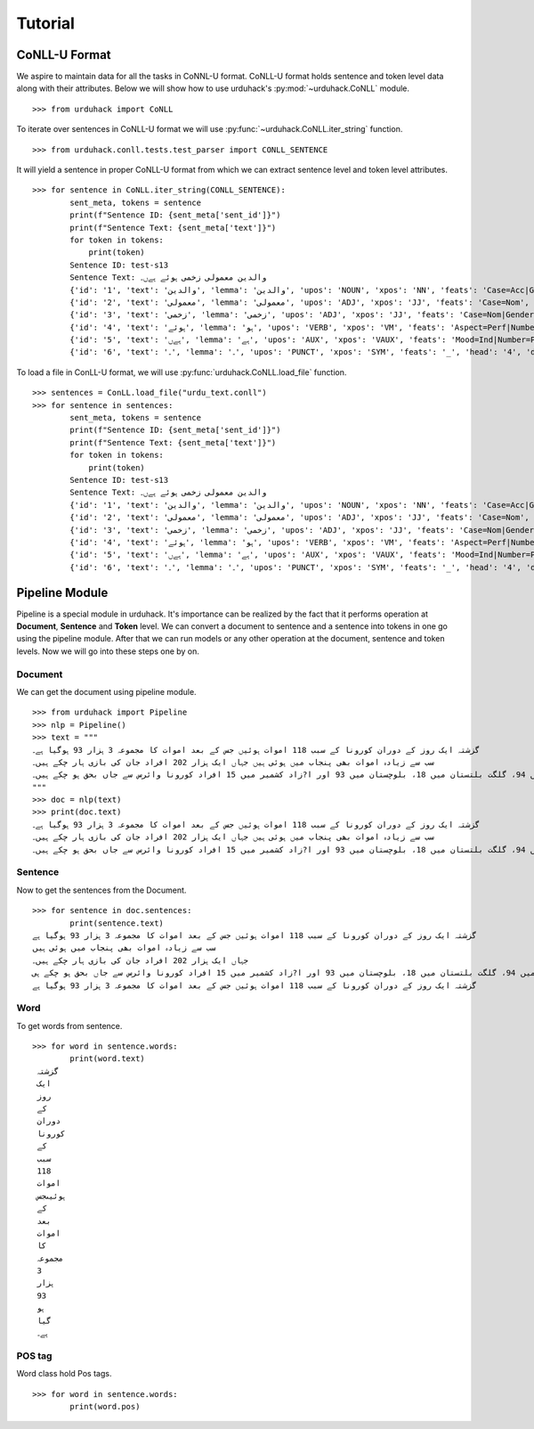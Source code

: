 Tutorial
========

CoNLL-U Format
--------------
We aspire to maintain data for all the tasks in CoNNL-U format. CoNLL-U format holds sentence and token level data along with their
attributes. Below we will show how to use urduhack's :py:mod:`~urduhack.CoNLL` module. ::


    >>> from urduhack import CoNLL

To iterate over sentences in CoNLL-U format we will use :py:func:`~urduhack.CoNLL.iter_string` function. ::

    >>> from urduhack.conll.tests.test_parser import CONLL_SENTENCE

It will yield a sentence in proper CoNLL-U format from which we can extract sentence level and token level attributes. ::

    >>> for sentence in CoNLL.iter_string(CONLL_SENTENCE):
            sent_meta, tokens = sentence
            print(f"Sentence ID: {sent_meta['sent_id']}")
            print(f"Sentence Text: {sent_meta['text']}")
            for token in tokens:
                print(token)
            Sentence ID: test-s13
            Sentence Text: والدین معمولی زخمی ہوئے ہےں۔
            {'id': '1', 'text': 'والدین', 'lemma': 'والدین', 'upos': 'NOUN', 'xpos': 'NN', 'feats': 'Case=Acc|Gender=Masc|Number=Sing|Person=3', 'head': '4', 'deprel': 'nsubj', 'deps': '_', 'misc': 'Vib=0|Tam=0|ChunkId=NP|ChunkType=head'}
            {'id': '2', 'text': 'معمولی', 'lemma': 'معمولی', 'upos': 'ADJ', 'xpos': 'JJ', 'feats': 'Case=Nom', 'head': '3', 'deprel': 'advmod', 'deps': '_', 'misc': 'ChunkId=JJP|ChunkType=head'}
            {'id': '3', 'text': 'زخمی', 'lemma': 'زخمی', 'upos': 'ADJ', 'xpos': 'JJ', 'feats': 'Case=Nom|Gender=Masc|Number=Sing|Person=3', 'head': '4', 'deprel': 'compound', 'deps': '_', 'misc': 'Vib=0|Tam=0|ChunkId=JJP2|ChunkType=head'}
            {'id': '4', 'text': 'ہوئے', 'lemma': 'ہو', 'upos': 'VERB', 'xpos': 'VM', 'feats': 'Aspect=Perf|Number=Plur|Person=2|Polite=Form|VerbForm=Part|Voice=Act', 'head': '0', 'deprel': 'root', 'deps': '_', 'misc': 'Vib=یا|Tam=yA|ChunkId=VGF|ChunkType=head|Stype=declarative'}
            {'id': '5', 'text': 'ہےں', 'lemma': 'ہے', 'upos': 'AUX', 'xpos': 'VAUX', 'feats': 'Mood=Ind|Number=Plur|Person=3|Tense=Pres|VerbForm=Fin', 'head': '4', 'deprel': 'aux', 'deps': '_', 'misc': 'SpaceAfter=No|Vib=ہے|Tam=hE|ChunkId=VGF|ChunkType=child'}
            {'id': '6', 'text': '۔', 'lemma': '۔', 'upos': 'PUNCT', 'xpos': 'SYM', 'feats': '_', 'head': '4', 'deprel': 'punct', 'deps': '_', 'misc': 'ChunkId=VGF|ChunkType=child'}

To load a file in ConLL-U format, we will use :py:func:`urduhack.CoNLL.load_file` function. ::

    >>> sentences = ConLL.load_file("urdu_text.conll")
    >>> for sentence in sentences:
            sent_meta, tokens = sentence
            print(f"Sentence ID: {sent_meta['sent_id']}")
            print(f"Sentence Text: {sent_meta['text']}")
            for token in tokens:
                print(token)
            Sentence ID: test-s13
            Sentence Text: والدین معمولی زخمی ہوئے ہےں۔
            {'id': '1', 'text': 'والدین', 'lemma': 'والدین', 'upos': 'NOUN', 'xpos': 'NN', 'feats': 'Case=Acc|Gender=Masc|Number=Sing|Person=3', 'head': '4', 'deprel': 'nsubj', 'deps': '_', 'misc': 'Vib=0|Tam=0|ChunkId=NP|ChunkType=head'}
            {'id': '2', 'text': 'معمولی', 'lemma': 'معمولی', 'upos': 'ADJ', 'xpos': 'JJ', 'feats': 'Case=Nom', 'head': '3', 'deprel': 'advmod', 'deps': '_', 'misc': 'ChunkId=JJP|ChunkType=head'}
            {'id': '3', 'text': 'زخمی', 'lemma': 'زخمی', 'upos': 'ADJ', 'xpos': 'JJ', 'feats': 'Case=Nom|Gender=Masc|Number=Sing|Person=3', 'head': '4', 'deprel': 'compound', 'deps': '_', 'misc': 'Vib=0|Tam=0|ChunkId=JJP2|ChunkType=head'}
            {'id': '4', 'text': 'ہوئے', 'lemma': 'ہو', 'upos': 'VERB', 'xpos': 'VM', 'feats': 'Aspect=Perf|Number=Plur|Person=2|Polite=Form|VerbForm=Part|Voice=Act', 'head': '0', 'deprel': 'root', 'deps': '_', 'misc': 'Vib=یا|Tam=yA|ChunkId=VGF|ChunkType=head|Stype=declarative'}
            {'id': '5', 'text': 'ہےں', 'lemma': 'ہے', 'upos': 'AUX', 'xpos': 'VAUX', 'feats': 'Mood=Ind|Number=Plur|Person=3|Tense=Pres|VerbForm=Fin', 'head': '4', 'deprel': 'aux', 'deps': '_', 'misc': 'SpaceAfter=No|Vib=ہے|Tam=hE|ChunkId=VGF|ChunkType=child'}
            {'id': '6', 'text': '۔', 'lemma': '۔', 'upos': 'PUNCT', 'xpos': 'SYM', 'feats': '_', 'head': '4', 'deprel': 'punct', 'deps': '_', 'misc': 'ChunkId=VGF|ChunkType=child'}

Pipeline Module
---------------
Pipeline is a special module in urduhack. It's importance can be realized by the fact that it performs operation at **Document**,
**Sentence** and **Token** level. We can convert a document to sentence and a sentence into tokens in one go using the pipeline
module. After that we can run models or any other operation at the document, sentence and token levels.
Now we will go into these steps one by on.

Document
^^^^^^^^

We can get the document using pipeline module. ::

    >>> from urduhack import Pipeline
    >>> nlp = Pipeline()
    >>> text = """
    گزشتہ ایک روز کے دوران کورونا کے سبب 118 اموات ہوئیں جس کے بعد اموات کا مجموعہ 3 ہزار 93 ہوگیا ہے۔
    سب سے زیادہ اموات بھی پنجاب میں ہوئی ہیں جہاں ایک ہزار 202 افراد جان کی بازی ہار چکے ہیں۔
    سندھ میں 916، خیبر پختونخوا میں 755، اسلام آباد میں 94، گلگت بلتستان میں 18، بلوچستان میں 93 اور ا?زاد کشمیر میں 15 افراد کورونا وائرس سے جاں بحق ہو چکے ہیں۔
    """
    >>> doc = nlp(text)
    >>> print(doc.text)
    گزشتہ ایک روز کے دوران کورونا کے سبب 118 اموات ہوئیں جس کے بعد اموات کا مجموعہ 3 ہزار 93 ہوگیا ہے۔
    سب سے زیادہ اموات بھی پنجاب میں ہوئی ہیں جہاں ایک ہزار 202 افراد جان کی بازی ہار چکے ہیں۔
    سندھ میں 916، خیبر پختونخوا میں 755، اسلام آباد میں 94، گلگت بلتستان میں 18، بلوچستان میں 93 اور ا?زاد کشمیر میں 15 افراد کورونا وائرس سے جاں بحق ہو چکے ہیں۔

Sentence
^^^^^^^^

Now to get the sentences from the Document. ::

    >>> for sentence in doc.sentences:
            print(sentence.text)
    گزشتہ ایک روز کے دوران کورونا کے سبب 118 اموات ہوئیں جس کے بعد اموات کا مجموعہ 3 ہزار 93 ہوگیا ہے
    سب سے زیادہ اموات بھی پنجاب میں ہوئی ہیں
    جہاں ایک ہزار 202 افراد جان کی بازی ہار چکے ہیں۔
    سندھ میں 916، خیبر پختونخوا میں 755، اسلام آباد میں 94، گلگت بلتستان میں 18، بلوچستان میں 93 اور ا?زاد کشمیر میں 15 افراد کورونا وائرس سے جاں بحق ہو چکے ہی
    گزشتہ ایک روز کے دوران کورونا کے سبب 118 اموات ہوئیں جس کے بعد اموات کا مجموعہ 3 ہزار 93 ہوگیا ہے

Word
^^^^

To get words from sentence. ::

    >>> for word in sentence.words:
            print(word.text)
     گزشتہ
     ایک
     روز
     کے
     دوران
     کورونا
     کے
     سبب
     118
     اموات
     ہوئیںجس
     کے
     بعد
     اموات
     کا
     مجموعہ
     3
     ہزار
     93
     ہو
     گیا
     ہے۔

POS tag
^^^^^^^

Word class hold Pos tags. ::

    >>> for word in sentence.words:
            print(word.pos)

